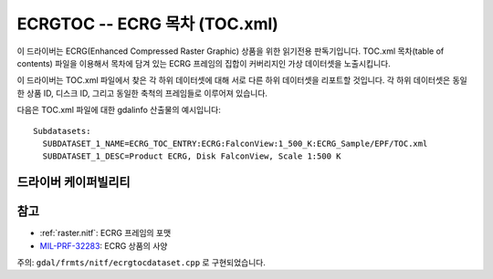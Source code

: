 .. _raster.ecrgtoc:

================================================================================
ECRGTOC -- ECRG 목차 (TOC.xml)
================================================================================

.. shortname:: ECRGTOC

.. built_in_by_default::

이 드라이버는 ECRG(Enhanced Compressed Raster Graphic) 상품을 위한 읽기전용 판독기입니다. TOC.xml 목차(table of contents) 파일을 이용해서 목차에 담겨 있는 ECRG 프레임의 집합이 커버리지인 가상 데이터셋을 노출시킵니다.

이 드라이버는 TOC.xml 파일에서 찾은 각 하위 데이터셋에 대해 서로 다른 하위 데이터셋을 리포트할 것입니다. 각 하위 데이터셋은 동일한 상품 ID, 디스크 ID, 그리고 동일한 축척의 프레임들로 이루어져 있습니다.

다음은 TOC.xml 파일에 대한 gdalinfo 산출물의 예시입니다:

::

   Subdatasets:
     SUBDATASET_1_NAME=ECRG_TOC_ENTRY:ECRG:FalconView:1_500_K:ECRG_Sample/EPF/TOC.xml
     SUBDATASET_1_DESC=Product ECRG, Disk FalconView, Scale 1:500 K

드라이버 케이퍼빌리티
-------------------

.. supports_georeferencing::

.. supports_virtualio::


참고
--------

-  :ref:`raster.nitf`: ECRG 프레임의 포맷
-  `MIL-PRF-32283 <http://www.everyspec.com/MIL-PRF/MIL-PRF+%28030000+-+79999%29/MIL-PRF-32283_26022/>`_: ECRG 상품의 사양

주의: ``gdal/frmts/nitf/ecrgtocdataset.cpp`` 로 구현되었습니다.
